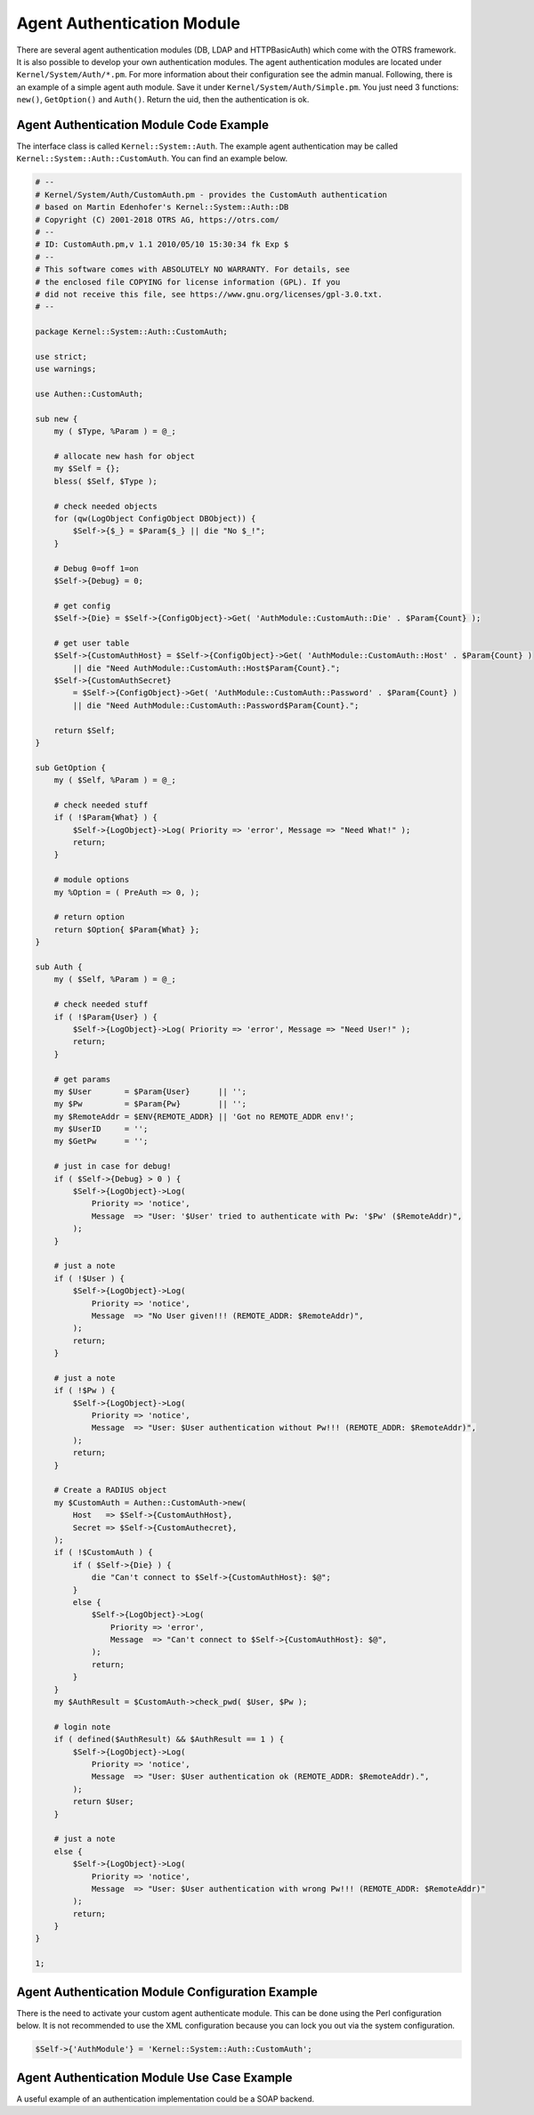 Agent Authentication Module
===========================

There are several agent authentication modules (DB, LDAP and HTTPBasicAuth) which come with the OTRS framework. It is also possible to develop your own authentication modules. The agent authentication modules are located under ``Kernel/System/Auth/*.pm``. For more information about their configuration see the admin manual. Following, there is an example of a simple agent auth module. Save it under ``Kernel/System/Auth/Simple.pm``. You just need 3 functions: ``new()``, ``GetOption()`` and ``Auth()``. Return the uid, then the authentication is ok.


Agent Authentication Module Code Example
----------------------------------------

The interface class is called ``Kernel::System::Auth``. The example agent authentication may be called ``Kernel::System::Auth::CustomAuth``. You can find an example below.

.. code-block:: Perl

   # --
   # Kernel/System/Auth/CustomAuth.pm - provides the CustomAuth authentication
   # based on Martin Edenhofer's Kernel::System::Auth::DB
   # Copyright (C) 2001-2018 OTRS AG, https://otrs.com/
   # --
   # ID: CustomAuth.pm,v 1.1 2010/05/10 15:30:34 fk Exp $
   # --
   # This software comes with ABSOLUTELY NO WARRANTY. For details, see
   # the enclosed file COPYING for license information (GPL). If you
   # did not receive this file, see https://www.gnu.org/licenses/gpl-3.0.txt.
   # --

   package Kernel::System::Auth::CustomAuth;

   use strict;
   use warnings;

   use Authen::CustomAuth;

   sub new {
       my ( $Type, %Param ) = @_;

       # allocate new hash for object
       my $Self = {};
       bless( $Self, $Type );

       # check needed objects
       for (qw(LogObject ConfigObject DBObject)) {
           $Self->{$_} = $Param{$_} || die "No $_!";
       }

       # Debug 0=off 1=on
       $Self->{Debug} = 0;

       # get config
       $Self->{Die} = $Self->{ConfigObject}->Get( 'AuthModule::CustomAuth::Die' . $Param{Count} );

       # get user table
       $Self->{CustomAuthHost} = $Self->{ConfigObject}->Get( 'AuthModule::CustomAuth::Host' . $Param{Count} )
           || die "Need AuthModule::CustomAuth::Host$Param{Count}.";
       $Self->{CustomAuthSecret}
           = $Self->{ConfigObject}->Get( 'AuthModule::CustomAuth::Password' . $Param{Count} )
           || die "Need AuthModule::CustomAuth::Password$Param{Count}.";

       return $Self;
   }

   sub GetOption {
       my ( $Self, %Param ) = @_;

       # check needed stuff
       if ( !$Param{What} ) {
           $Self->{LogObject}->Log( Priority => 'error', Message => "Need What!" );
           return;
       }

       # module options
       my %Option = ( PreAuth => 0, );

       # return option
       return $Option{ $Param{What} };
   }

   sub Auth {
       my ( $Self, %Param ) = @_;

       # check needed stuff
       if ( !$Param{User} ) {
           $Self->{LogObject}->Log( Priority => 'error', Message => "Need User!" );
           return;
       }

       # get params
       my $User       = $Param{User}      || '';
       my $Pw         = $Param{Pw}        || '';
       my $RemoteAddr = $ENV{REMOTE_ADDR} || 'Got no REMOTE_ADDR env!';
       my $UserID     = '';
       my $GetPw      = '';

       # just in case for debug!
       if ( $Self->{Debug} > 0 ) {
           $Self->{LogObject}->Log(
               Priority => 'notice',
               Message  => "User: '$User' tried to authenticate with Pw: '$Pw' ($RemoteAddr)",
           );
       }

       # just a note
       if ( !$User ) {
           $Self->{LogObject}->Log(
               Priority => 'notice',
               Message  => "No User given!!! (REMOTE_ADDR: $RemoteAddr)",
           );
           return;
       }

       # just a note
       if ( !$Pw ) {
           $Self->{LogObject}->Log(
               Priority => 'notice',
               Message  => "User: $User authentication without Pw!!! (REMOTE_ADDR: $RemoteAddr)",
           );
           return;
       }

       # Create a RADIUS object
       my $CustomAuth = Authen::CustomAuth->new(
           Host   => $Self->{CustomAuthHost},
           Secret => $Self->{CustomAuthecret},
       );
       if ( !$CustomAuth ) {
           if ( $Self->{Die} ) {
               die "Can't connect to $Self->{CustomAuthHost}: $@";
           }
           else {
               $Self->{LogObject}->Log(
                   Priority => 'error',
                   Message  => "Can't connect to $Self->{CustomAuthHost}: $@",
               );
               return;
           }
       }
       my $AuthResult = $CustomAuth->check_pwd( $User, $Pw );

       # login note
       if ( defined($AuthResult) && $AuthResult == 1 ) {
           $Self->{LogObject}->Log(
               Priority => 'notice',
               Message  => "User: $User authentication ok (REMOTE_ADDR: $RemoteAddr).",
           );
           return $User;
       }

       # just a note
       else {
           $Self->{LogObject}->Log(
               Priority => 'notice',
               Message  => "User: $User authentication with wrong Pw!!! (REMOTE_ADDR: $RemoteAddr)"
           );
           return;
       }
   }

   1;


Agent Authentication Module Configuration Example
-------------------------------------------------

There is the need to activate your custom agent authenticate module. This can be done using the Perl configuration below. It is not recommended to use the XML configuration because you can lock you out via the system configuration.

.. code-block:: Perl

   $Self->{'AuthModule'} = 'Kernel::System::Auth::CustomAuth';


Agent Authentication Module Use Case Example
--------------------------------------------

A useful example of an authentication implementation could be a SOAP backend.
